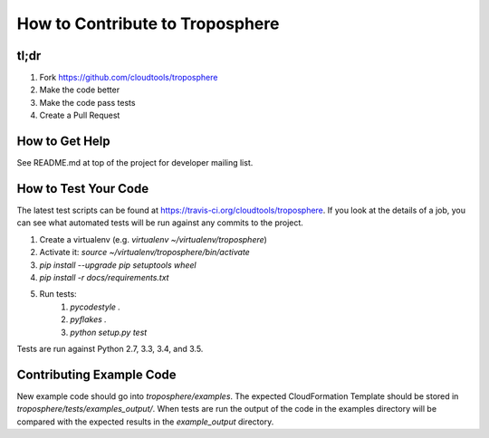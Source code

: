 How to Contribute to Troposphere
================================

tl;dr
-----

1. Fork https://github.com/cloudtools/troposphere
#. Make the code better
#. Make the code pass tests
#. Create a Pull Request

How to Get Help
---------------

See README.md at top of the project for developer mailing list.

How to Test Your Code
---------------------

The latest test scripts can be found at https://travis-ci.org/cloudtools/troposphere.
If you look at the details of a job, you can see what automated tests
will be run against any commits to the project.

1. Create a virtualenv (e.g. `virtualenv ~/virtualenv/troposphere`)
#. Activate it: `source ~/virtualenv/troposphere/bin/activate`
#. `pip install --upgrade pip setuptools wheel`
#. `pip install -r docs/requirements.txt`
#. Run tests:
    1. `pycodestyle .`
    #. `pyflakes .`
    #. `python setup.py test`

Tests are run against Python 2.7, 3.3, 3.4, and 3.5.

Contributing Example Code
-------------------------

New example code should go into `troposphere/examples`. The expected
CloudFormation Template should be stored in `troposphere/tests/examples_output/`.
When tests are run the output of the code in the examples directory will
be compared with the expected results in the `example_output` directory.
